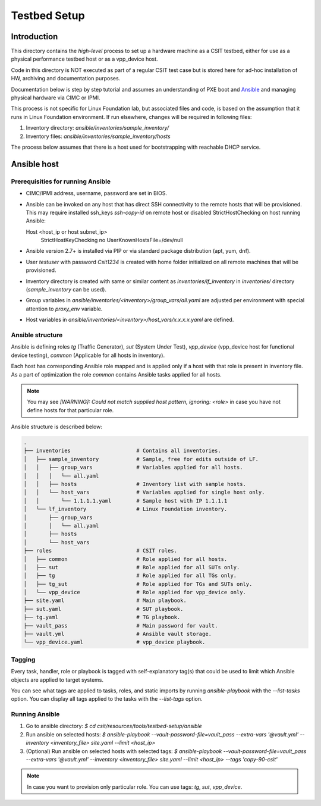 Testbed Setup
=============

Introduction
------------

This directory contains the *high-level* process to set up a hardware machine
as a CSIT testbed, either for use as a physical performance testbed host or as
a vpp_device host.

Code in this directory is NOT executed as part of a regular CSIT test case
but is stored here for ad-hoc installation of HW, archiving and documentation
purposes.

Documentation below is step by step tutorial and assumes an understanding of PXE
boot and `Ansible <https://www.ansible.com/>`_ and managing physical hardware
via CIMC or IPMI.

This process is not specific for Linux Foundation lab, but associated files and
code, is based on the assumption that it runs in Linux Foundation environment.
If run elsewhere, changes will be required in following files:

#. Inventory directory: `ansible/inventories/sample_inventory/`
#. Inventory files: `ansible/inventories/sample_inventory/hosts`

The process below assumes that there is a host used for bootstrapping with
reachable DHCP service.

Ansible host
------------

Prerequisities for running Ansible
~~~~~~~~~~~~~~~~~~~~~~~~~~~~~~~~~~

- CIMC/IPMI address, username, password are set in BIOS.
- Ansible can be invoked on any host that has direct SSH connectivity to
  the remote hosts that will be provisioned. This may require installed
  ssh_keys `ssh-copy-id` on remote host or disabled StrictHostChecking on
  host running Ansible:

  ::

  Host <host_ip or host subnet_ip>
        StrictHostKeyChecking no
        UserKnownHostsFile=/dev/null

- Ansible version 2.7+ is installed via PIP or via standard package
  distribution (apt, yum, dnf).
- User `testuser` with password `Csit1234` is created with home folder
  initialized on all remote machines that will be provisioned.
- Inventory directory is created with same or similar content as
  `inventories/lf_inventory` in `inventories/` directory (`sample_inventory`
  can be used).
- Group variables in `ansible/inventories/<inventory>/group_vars/all.yaml` are
  adjusted per environment with special attention to `proxy_env` variable.
- Host variables in `ansible/inventories/<inventory>/host_vars/x.x.x.x.yaml` are
  defined.

Ansible structure
~~~~~~~~~~~~~~~~~

Ansible is defining roles `tg` (Traffic Generator), `sut` (System Under Test),
`vpp_device` (vpp_device host for functional device testing), `common`
(Applicable for all hosts in inventory).

Each host has corresponding Ansible role mapped and is applied only if a host
with that role is present in inventory file. As a part of optimization the role
`common` contains Ansible tasks applied for all hosts.

.. note::

   You may see `[WARNING]: Could not match supplied host pattern, ignoring:
   <role>` in case you have not define hosts for that particular role.

Ansible structure is described below:

.. code-block:: bash

   .
   ├── inventories                     # Contains all inventories.
   │   ├── sample_inventory            # Sample, free for edits outside of LF.
   │   │   ├── group_vars              # Variables applied for all hosts.
   │   │   │   └── all.yaml
   │   │   ├── hosts                   # Inventory list with sample hosts.
   │   │   └── host_vars               # Variables applied for single host only.
   │   │       └── 1.1.1.1.yaml        # Sample host with IP 1.1.1.1
   │   └── lf_inventory                # Linux Foundation inventory.
   │       ├── group_vars
   │       │   └── all.yaml
   │       ├── hosts
   │       └── host_vars
   ├── roles                           # CSIT roles.
   │   ├── common                      # Role applied for all hosts.
   │   ├── sut                         # Role applied for all SUTs only.
   │   ├── tg                          # Role applied for all TGs only.
   │   ├── tg_sut                      # Role applied for TGs and SUTs only.
   │   └── vpp_device                  # Role applied for vpp_device only.
   ├── site.yaml                       # Main playbook.
   ├── sut.yaml                        # SUT playbook.
   ├── tg.yaml                         # TG playbook.
   ├── vault_pass                      # Main password for vault.
   ├── vault.yml                       # Ansible vault storage.
   └── vpp_device.yaml                 # vpp_device playbook.

Tagging
~~~~~~~

Every task, handler, role or playbook is tagged with self-explanatory tag(s)
that could be used to limit which Ansible objects are applied to target systems.

You can see what tags are applied to tasks, roles, and static imports by
running `ansible-playbook` with the `--list-tasks` option. You can display all
tags applied to the tasks with the `--list-tags` option.

Running Ansible
~~~~~~~~~~~~~~~

#. Go to ansible directory: `$ cd csit/resources/tools/testbed-setup/ansible`
#. Run ansible on selected hosts:
   `$ ansible-playbook --vault-password-file=vault_pass --extra-vars
   '@vault.yml' --inventory <inventory_file> site.yaml --limit <host_ip>`
#. (Optional) Run ansible on selected hosts with selected tags:
   `$ ansible-playbook --vault-password-file=vault_pass --extra-vars
   '@vault.yml' --inventory <inventory_file> site.yaml --limit <host_ip>
   --tags 'copy-90-csit'`

.. note::

   In case you want to provision only particular role. You can use tags: `tg`,
   `sut`, `vpp_device`.
